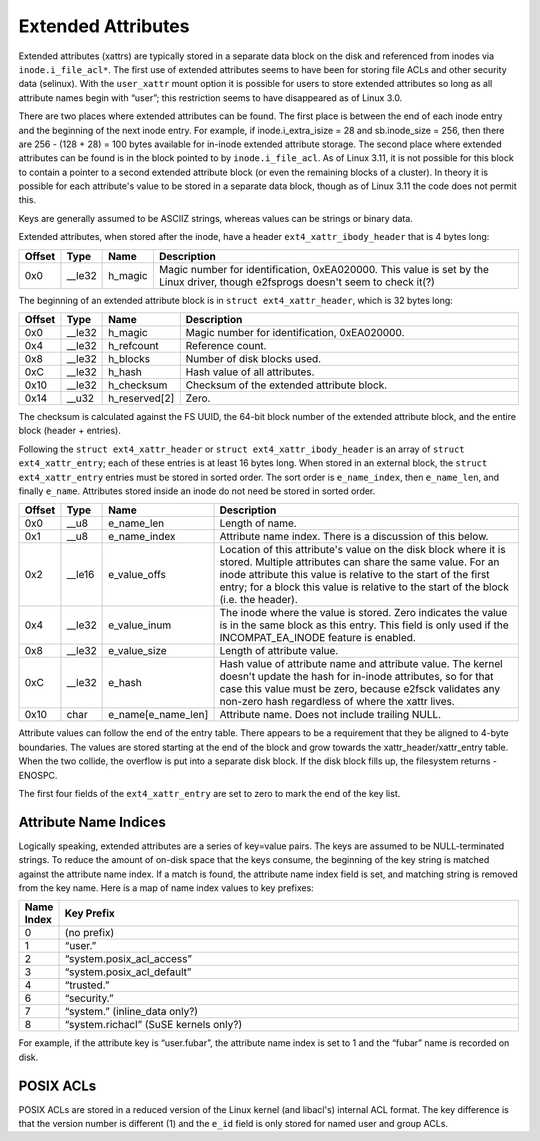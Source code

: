 .. SPDX-License-Identifier: GPL-2.0

Extended Attributes
-------------------

Extended attributes (xattrs) are typically stored in a separate data
block on the disk and referenced from inodes via ``inode.i_file_acl*``.
The first use of extended attributes seems to have been for storing file
ACLs and other security data (selinux). With the ``user_xattr`` mount
option it is possible for users to store extended attributes so long as
all attribute names begin with “user”; this restriction seems to have
disappeared as of Linux 3.0.

There are two places where extended attributes can be found. The first
place is between the end of each inode entry and the beginning of the
next inode entry. For example, if inode.i\_extra\_isize = 28 and
sb.inode\_size = 256, then there are 256 - (128 + 28) = 100 bytes
available for in-inode extended attribute storage. The second place
where extended attributes can be found is in the block pointed to by
``inode.i_file_acl``. As of Linux 3.11, it is not possible for this
block to contain a pointer to a second extended attribute block (or even
the remaining blocks of a cluster). In theory it is possible for each
attribute's value to be stored in a separate data block, though as of
Linux 3.11 the code does not permit this.

Keys are generally assumed to be ASCIIZ strings, whereas values can be
strings or binary data.

Extended attributes, when stored after the inode, have a header
``ext4_xattr_ibody_header`` that is 4 bytes long:

.. list-table::
   :widths: 1 1 1 77
   :header-rows: 1

   * - Offset
     - Type
     - Name
     - Description
   * - 0x0
     - \_\_le32
     - h\_magic
     - Magic number for identification, 0xEA020000. This value is set by the
       Linux driver, though e2fsprogs doesn't seem to check it(?)

The beginning of an extended attribute block is in
``struct ext4_xattr_header``, which is 32 bytes long:

.. list-table::
   :widths: 1 1 1 77
   :header-rows: 1

   * - Offset
     - Type
     - Name
     - Description
   * - 0x0
     - \_\_le32
     - h\_magic
     - Magic number for identification, 0xEA020000.
   * - 0x4
     - \_\_le32
     - h\_refcount
     - Reference count.
   * - 0x8
     - \_\_le32
     - h\_blocks
     - Number of disk blocks used.
   * - 0xC
     - \_\_le32
     - h\_hash
     - Hash value of all attributes.
   * - 0x10
     - \_\_le32
     - h\_checksum
     - Checksum of the extended attribute block.
   * - 0x14
     - \_\_u32
     - h\_reserved[2]
     - Zero.

The checksum is calculated against the FS UUID, the 64-bit block number
of the extended attribute block, and the entire block (header +
entries).

Following the ``struct ext4_xattr_header`` or
``struct ext4_xattr_ibody_header`` is an array of
``struct ext4_xattr_entry``; each of these entries is at least 16 bytes
long. When stored in an external block, the ``struct ext4_xattr_entry``
entries must be stored in sorted order. The sort order is
``e_name_index``, then ``e_name_len``, and finally ``e_name``.
Attributes stored inside an inode do not need be stored in sorted order.

.. list-table::
   :widths: 1 1 1 77
   :header-rows: 1

   * - Offset
     - Type
     - Name
     - Description
   * - 0x0
     - \_\_u8
     - e\_name\_len
     - Length of name.
   * - 0x1
     - \_\_u8
     - e\_name\_index
     - Attribute name index. There is a discussion of this below.
   * - 0x2
     - \_\_le16
     - e\_value\_offs
     - Location of this attribute's value on the disk block where it is stored.
       Multiple attributes can share the same value. For an inode attribute
       this value is relative to the start of the first entry; for a block this
       value is relative to the start of the block (i.e. the header).
   * - 0x4
     - \_\_le32
     - e\_value\_inum
     - The inode where the value is stored. Zero indicates the value is in the
       same block as this entry. This field is only used if the
       INCOMPAT\_EA\_INODE feature is enabled.
   * - 0x8
     - \_\_le32
     - e\_value\_size
     - Length of attribute value.
   * - 0xC
     - \_\_le32
     - e\_hash
     - Hash value of attribute name and attribute value. The kernel doesn't
       update the hash for in-inode attributes, so for that case this value
       must be zero, because e2fsck validates any non-zero hash regardless of
       where the xattr lives.
   * - 0x10
     - char
     - e\_name[e\_name\_len]
     - Attribute name. Does not include trailing NULL.

Attribute values can follow the end of the entry table. There appears to
be a requirement that they be aligned to 4-byte boundaries. The values
are stored starting at the end of the block and grow towards the
xattr\_header/xattr\_entry table. When the two collide, the overflow is
put into a separate disk block. If the disk block fills up, the
filesystem returns -ENOSPC.

The first four fields of the ``ext4_xattr_entry`` are set to zero to
mark the end of the key list.

Attribute Name Indices
~~~~~~~~~~~~~~~~~~~~~~

Logically speaking, extended attributes are a series of key=value pairs.
The keys are assumed to be NULL-terminated strings. To reduce the amount
of on-disk space that the keys consume, the beginning of the key string
is matched against the attribute name index. If a match is found, the
attribute name index field is set, and matching string is removed from
the key name. Here is a map of name index values to key prefixes:

.. list-table::
   :widths: 1 79
   :header-rows: 1

   * - Name Index
     - Key Prefix
   * - 0
     - (no prefix)
   * - 1
     - “user.”
   * - 2
     - “system.posix\_acl\_access”
   * - 3
     - “system.posix\_acl\_default”
   * - 4
     - “trusted.”
   * - 6
     - “security.”
   * - 7
     - “system.” (inline\_data only?)
   * - 8
     - “system.richacl” (SuSE kernels only?)

For example, if the attribute key is “user.fubar”, the attribute name
index is set to 1 and the “fubar” name is recorded on disk.

POSIX ACLs
~~~~~~~~~~

POSIX ACLs are stored in a reduced version of the Linux kernel (and
libacl's) internal ACL format. The key difference is that the version
number is different (1) and the ``e_id`` field is only stored for named
user and group ACLs.
